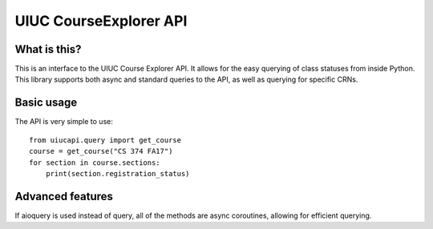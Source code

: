 UIUC CourseExplorer API
=======================
What is this?
-------------
This is an interface to the UIUC Course Explorer API.  It allows for the easy querying of class statuses from inside Python.
This library supports both async and standard queries to the API, as well as querying for specific CRNs.

Basic usage
-----------
The API is very simple to use:
::
    from uiucapi.query import get_course
    course = get_course("CS 374 FA17")
    for section in course.sections:
        print(section.registration_status)

Advanced features
-----------------
If aioquery is used instead of query, all of the methods are async coroutines, allowing for efficient querying.

